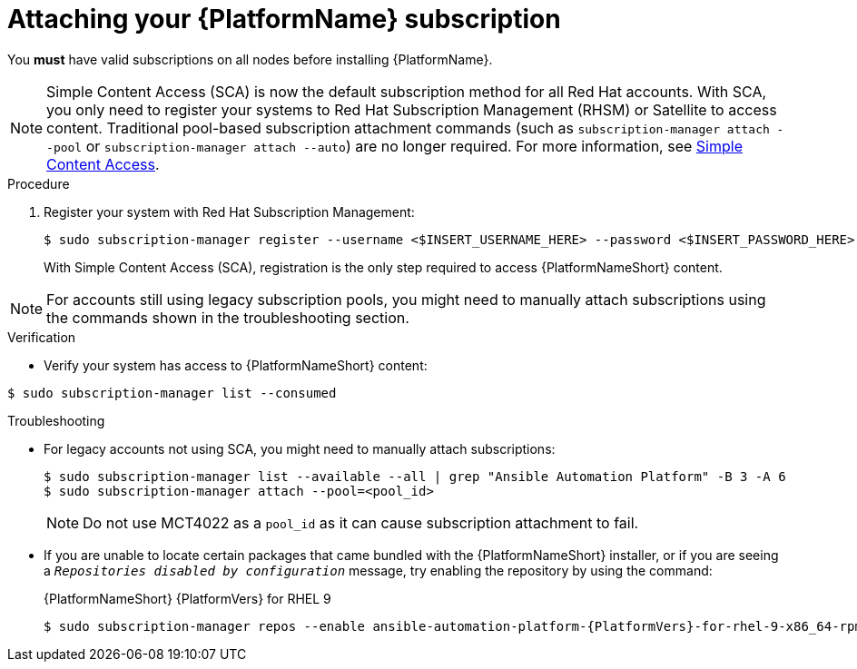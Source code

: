 :_mod-docs-content-type: PROCEDURE

// emurtoug removed this assembly from the Planning guide to avoid duplication of subscription content added to Access management and authentication

[id="proc-attaching-subscriptions"]

= Attaching your {PlatformName} subscription

[role="_abstract"]
You *must* have valid subscriptions on all nodes before installing {PlatformName}.

[NOTE]
====
Simple Content Access (SCA) is now the default subscription method for all Red Hat accounts. With SCA, you only need to register your systems to Red Hat Subscription Management (RHSM) or Satellite to access content. Traditional pool-based subscription attachment commands (such as `subscription-manager attach --pool` or `subscription-manager attach --auto`) are no longer required. For more information, see link:https://access.redhat.com/articles/simple-content-access[Simple Content Access].
====

.Procedure

. Register your system with Red Hat Subscription Management:
+
-----
$ sudo subscription-manager register --username <$INSERT_USERNAME_HERE> --password <$INSERT_PASSWORD_HERE>
-----
+
With Simple Content Access (SCA), registration is the only step required to access {PlatformNameShort} content.

[NOTE]
====
For accounts still using legacy subscription pools, you might need to manually attach subscriptions using the commands shown in the troubleshooting section.
====

.Verification

* Verify your system has access to {PlatformNameShort} content:

-----
$ sudo subscription-manager list --consumed
-----

.Troubleshooting

* For legacy accounts not using SCA, you might need to manually attach subscriptions:
+
-----
$ sudo subscription-manager list --available --all | grep "Ansible Automation Platform" -B 3 -A 6
$ sudo subscription-manager attach --pool=<pool_id>
-----
+
[NOTE]
====
Do not use MCT4022 as a `pool_id` as it can cause subscription attachment to fail.
====

* If you are unable to locate certain packages that came bundled with the {PlatformNameShort} installer, or if you are seeing a `_Repositories disabled by configuration_` message, try enabling the repository by using the command:
+
{PlatformNameShort} {PlatformVers} for RHEL 9
+
[literal, options="nowrap" subs="+attributes"]
----
$ sudo subscription-manager repos --enable ansible-automation-platform-{PlatformVers}-for-rhel-9-x86_64-rpms
----
+
ifdef::container-install[]
{PlatformNameShort} {PlatformVers} for RHEL 10
+
[literal, options="nowrap" subs="+attributes"]
----
$ sudo subscription-manager repos --enable ansible-automation-platform-{PlatformVers}-for-rhel-10-x86_64-rpms
----
endif::container-install[]
